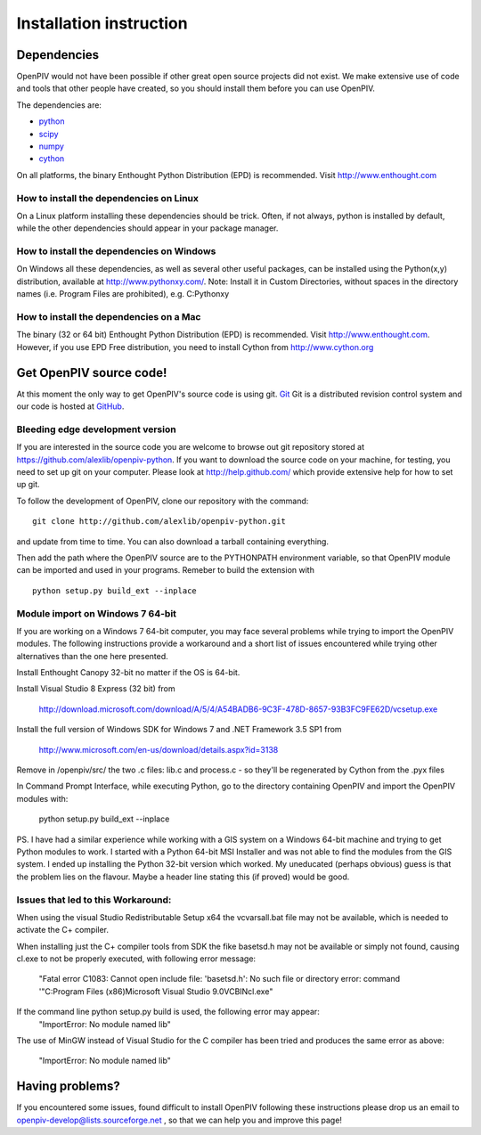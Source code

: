 .. _installation_instruction:

========================
Installation instruction
========================

.. _dependencies:

Dependencies
============

OpenPIV would not have been possible if other great open source projects did not
exist. We make extensive use of code and tools that other people have created, so 
you should install them before you can use OpenPIV.

The dependencies are:

* `python <http://python.org/>`_
* `scipy <http://numpy.scipy.org/>`_
* `numpy <http://www.scipy.org/>`_
* `cython <http://cython.org/>`_

On all platforms, the binary Enthought Python Distribution (EPD) is recommended. 
Visit http://www.enthought.com

How to install the dependencies on Linux
^^^^^^^^^^^^^^^^^^^^^^^^^^^^^^^^^^^^^^^^
On a Linux platform installing these dependencies should be trick. Often, if not always, 
python is installed by default, while the other dependencies should appear in your package
manager.

How to install the dependencies on Windows
^^^^^^^^^^^^^^^^^^^^^^^^^^^^^^^^^^^^^^^^^^
On Windows all these dependencies, as well as several other useful packages, can be installed
using the Python(x,y) distribution, available at http://www.pythonxy.com/. Note: Install it in Custom Directories, 
without spaces in the directory names (i.e. Program Files are prohibited), e.g. C:\Pythonxy\


How to install the dependencies on a Mac
^^^^^^^^^^^^^^^^^^^^^^^^^^^^^^^^^^^^^^^^
The binary (32 or 64 bit) Enthought Python Distribution (EPD) is recommended.  Visit http://www.enthought.com. However, if you use EPD Free distribution, you need to install Cython from http://www.cython.org


Get OpenPIV source code!
========================

At this moment the only way to get OpenPIV's source code is using git. 
`Git <http://en.wikipedia.org/wiki/Git_%28software%29>`_ Git is a distributed revision control system and 
our code is hosted at `GitHub <www.github.com>`_.

Bleeding edge development version
^^^^^^^^^^^^^^^^^^^^^^^^^^^^^^^^^

If you are interested in the source code you are welcome to browse out git repository
stored at https://github.com/alexlib/openpiv-python. If you want to download the source code
on your machine, for testing, you need to set up git on your computer. Please look at 
http://help.github.com/ which provide extensive help for how to set up git.

To follow the development of OpenPIV, clone our repository with the command::

    git clone http://github.com/alexlib/openpiv-python.git

and update from time to  time. You can also download a tarball containing everything.

Then add the path where the OpenPIV source are to the PYTHONPATH environment variable, so 
that OpenPIV module can be imported and used in your programs. Remeber to build the extension
with :: 

    python setup.py build_ext --inplace 
    

Module import on Windows 7 64-bit
^^^^^^^^^^^^^^^^^^^^^^^^^^^^^^^^^
If you are working on a Windows 7 64-bit computer, you may face several problems while trying
to import the OpenPIV modules. The following instructions provide a workaround and a short list
of issues encountered while trying other alternatives than the one here presented.

Install Enthought Canopy 32-bit no matter if the OS is 64-bit.

Install Visual Studio 8 Express (32 bit) from 
    
    http://download.microsoft.com/download/A/5/4/A54BADB6-9C3F-478D-8657-93B3FC9FE62D/vcsetup.exe

Install the full version of Windows SDK for Windows 7 and .NET Framework 3.5 SP1 from
    
    http://www.microsoft.com/en-us/download/details.aspx?id=3138

Remove in /openpiv/src/ the two .c files: lib.c and process.c - so they'll be regenerated by 
Cython from the .pyx files

In Command Prompt Interface, while executing Python, go to the directory containing OpenPIV and 
import the OpenPIV modules with:
    
    python setup.py build_ext --inplace


PS. I have had a similar experience while working with a GIS system on a Windows 64-bit machine and 
trying to get Python modules to work. I started with a Python 64-bit MSI Installer and was not able 
to find the modules from the GIS system. I ended up installing the Python 32-bit version which worked. 
My uneducated (perhaps obvious) guess is that the problem lies on the flavour. Maybe a header line 
stating this (if proved) would be good. 


Issues that led to this Workaround: 
^^^^^^^^^^^^^^^^^^^^^^^^^^^^^^^^^^
When using the visual Studio Redistributable Setup x64 the vcvarsall.bat file may not be 
available, which is needed to activate the C+ compiler. 

When installing just the C+ compiler tools from SDK the fike basetsd.h may not be 
available or simply not found, causing cl.exe to not be properly executed, with following 
error message:
    "Fatal error C1083: Cannot open include file: 'basetsd.h': No such file or directory
    error: command '"C:\Program Files (x86)\Microsoft Visual Studio 9.0\VC\BIN\cl.exe"

If the command line python setup.py build is used, the following error may appear: 
    "ImportError: No module named lib"

The use of MinGW instead of Visual Studio for the C compiler has been tried and produces 
the same error as above:
    "ImportError: No module named lib"


.. Stable source distribution
.. ^^^^^^^^^^^^^^^^^^^^^^^^^^
.. If you do not want to follow the development of OpenPIV and you prefer a more stable
.. version, download the source distributions available at http://www.openpiv.sourceforge.net,
.. in the downloads page. Then unpack it and execute the following command::

..    python setupy.py install --prefix=$DIR
    
.. where ``$DIR`` is the folder you want ot install OpenPIV in. If you want to install it system
.. wide omit the ``--prefix`` option, but you should have root priviles to do so. Remember to 
.. update the PYTHONPATH environment variable if you used a custom installation directory.


.. Download pre-built binary distributions
.. =======================================

.. For Windows we provide pre-built distributions which can be used without the hassles
.. of compilation and other boring things you may not want to dig into. This is currently a work
.. in progress. Check back soon!



Having problems?
================
If you encountered some issues, found difficult to install OpenPIV following these instructions
please drop us an email to openpiv-develop@lists.sourceforge.net , so that we can help you and 
improve this page!





